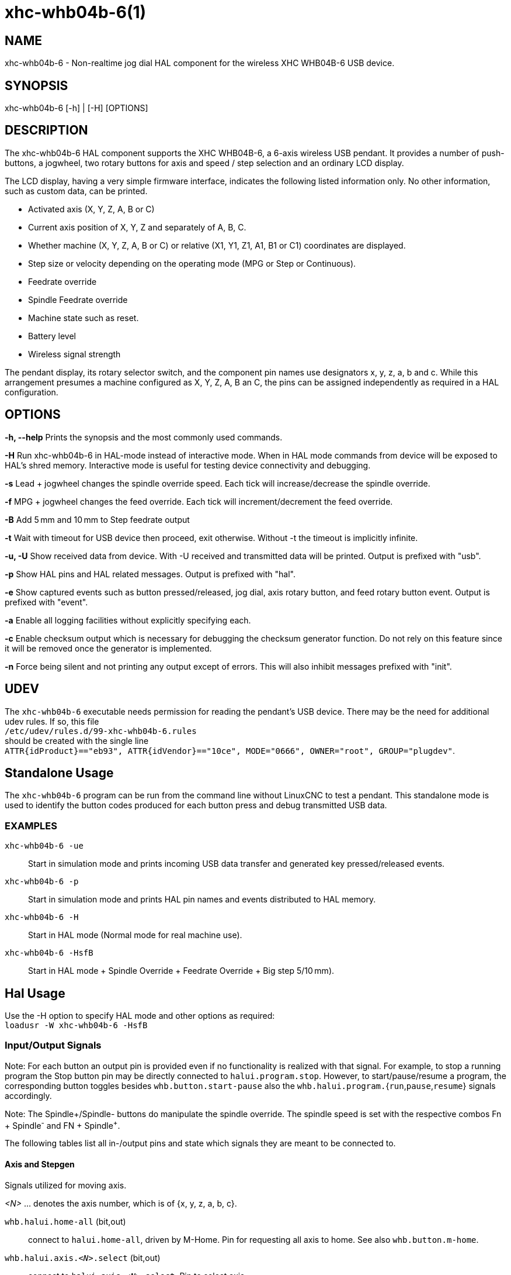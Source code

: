 = xhc-whb04b-6(1)

== NAME

xhc-whb04b-6 - Non-realtime jog dial HAL component for the wireless XHC WHB04B-6 USB device.

== SYNOPSIS

xhc-whb04b-6 [-h] | [-H] [OPTIONS]

== DESCRIPTION

The xhc-whb04b-6 HAL component supports the XHC WHB04B-6, a 6-axis wireless USB pendant.
It provides a number of push-buttons, a jogwheel, two rotary buttons for axis and
speed / step selection and an ordinary LCD display.

The LCD display, having a very simple firmware interface, indicates the following listed information only.
No other information, such as custom data, can be printed.

* Activated axis (X, Y, Z, A, B or C)
* Current axis position of X, Y, Z and separately of A, B, C.
* Whether machine (X, Y, Z, A, B or C) or relative (X1, Y1, Z1, A1, B1 or C1) coordinates are displayed.
* Step size or velocity depending on the operating mode (MPG or Step or Continuous).
* Feedrate override
* Spindle Feedrate override
* Machine state such as reset.
* Battery level
* Wireless signal strength

The pendant display, its rotary selector switch, and the component pin names use designators x, y, z, a, b and c.
While this arrangement presumes a machine configured as X, Y, Z, A, B an C,
the pins can be assigned independently as required in a HAL configuration.

== OPTIONS

*-h, --help*
Prints the synopsis and the most commonly used commands.

*-H*
Run xhc-whb04b-6 in HAL-mode instead of interactive mode.
When in HAL mode commands from device will be exposed to HAL's shred memory.
Interactive mode is useful for testing device connectivity and debugging.

*-s*
Lead + jogwheel changes the spindle override speed.
Each tick will increase/decrease the spindle override.

*-f*
MPG + jogwheel changes the feed override.
Each tick will increment/decrement the feed override.

*-B*
Add 5 mm and 10 mm to Step feedrate output

*-t*
Wait with timeout for USB device then proceed, exit otherwise.
Without -t the timeout is implicitly infinite.

*-u, -U*
Show received data from device.
With -U received and transmitted data will be printed. Output is prefixed with "usb".

*-p*
Show HAL pins and HAL related messages. Output is prefixed with "hal".

*-e*
Show captured events such as button pressed/released, jog dial, axis rotary button, and feed rotary button event.
Output is prefixed with "event".

*-a*
Enable all logging facilities without explicitly specifying each.

*-c*
Enable checksum output which is necessary for debugging the checksum generator function.
Do not rely on this feature since it will be removed once the generator is implemented.

*-n*
Force being silent and not printing any output except of errors.
This will also inhibit messages prefixed with "init".


== UDEV
The `xhc-whb04b-6` executable needs permission for reading the pendant's USB device.
There may be the need for additional udev rules.
If so, this file +
`/etc/udev/rules.d/99-xhc-whb04b-6.rules` +
should be created with the single line +
`ATTR{idProduct}=="eb93", ATTR{idVendor}=="10ce", MODE="0666", OWNER="root", GROUP="plugdev"`.

== Standalone Usage
The `xhc-whb04b-6` program can be run from the command line without LinuxCNC to test a pendant.
This standalone mode is used to identify the button codes produced for each button press and debug transmitted USB data.

=== EXAMPLES

`xhc-whb04b-6 -ue`::
Start in simulation mode and prints incoming USB data transfer and generated key pressed/released events.
`xhc-whb04b-6 -p`::
Start in simulation mode and prints HAL pin names and events distributed to HAL memory.
`xhc-whb04b-6 -H`::
Start in HAL mode (Normal mode for real machine use).
`xhc-whb04b-6 -HsfB`::
Start in HAL mode + Spindle Override + Feedrate Override + Big step 5/10&#8239;mm).


== Hal Usage
Use the -H option to specify HAL mode and other options as required: +
`loadusr -W xhc-whb04b-6 -HsfB`

=== Input/Output Signals

Note:
For each button an output pin is provided even if no functionality is realized with that signal.
For example, to stop a running program the Stop button pin may be directly connected to `halui.program.stop`.
However, to start/pause/resume a program,
the corresponding button toggles besides `whb.button.start-pause` also the ``whb.halui.program.``{`run`,`pause`,`resume`} signals accordingly.

Note:
The Spindle+/Spindle- buttons do manipulate the spindle override.
The spindle speed is set with the respective combos Fn + Spindle^-^ and FN + Spindle^+^.

The following tables list all in-/output pins and state which signals they are meant to be connected to.

==== Axis and Stepgen

Signals utilized for moving axis.

_<N>_  ... denotes the axis number, which is of {x, y, z, a, b, c}.

`whb.halui.home-all` (bit,out)::
 connect to `halui.home-all`, driven by M-Home.
 Pin for requesting all axis to home.  See also `whb.button.m-home`.
`whb.halui.axis._<N>_.select` (bit,out)::
 connect to `halui.axis._<N>_.select`.  Pin to select axis.
`whb.axis._<N>_.jog-counts` (s32,out)::
 connect to `axis._<N>_.jog-counts`.  The count pin of the jogwheel.
`whb.axis._<N>_.jog-enable` (bit,out)::
 connect to `axis._<N>_.jog-enable`.
 If true (and in manual mode), any change to "jog-counts" will result in motion.
 If false, "jog-counts" is ignored.
`whb.axis._<N>_.jog-scale` (float,out)::
 connect to `axis.`__<N>__`.jog-scale`.
 The distance to move for each count on "jog-counts", in machine units.
`whb.axis._<N>_.jog-vel-mode` (bit,out)::
 connect to `axis.`__<N>__`.jog-jog-vel-mode`.
 If false the jogwheel operates in position mode.
 The axis will move exactly jog-scale units for each count, regardless of how long that might take.
 If true, the jogwheel operates in velocity mode - motion stops when the wheel stops, even if that means the commanded motion is not completed.
`whb.halui.max-velocity.value` (float,in)::
 connect to `halui.max-velocity.value`.
 The maximum allowable velocity, in units per second (_<N>_ is two digit '0'-padded).
`whb.halui.feed-override.scale` (float,in)::
 connect to `halui.feed-override.scale`.  The scaling for feed override value.
`whb.halui.axis.`__<N>__`.pos-feedback` (float,in)::
 connect to `halui.axis.`__<N>__`.pos-feedback`.
 Feedback axis position in machine coordinates to be displayed.
`whb.halui.axis._<N>_.pos-relative` (float,in)::
 connect to `halui.axis.`__<N>__`.pos-relative`.
 Commanded axis position in relative coordinates to be displayed.

==== Machine

Signals utilized for toggling machine status.

`whb.halui.machine.on` (bit,out)::
 connect to `halui.machine.on`. Pin for requesting machine on.
`whb.halui.machine.is-on` (bit,in)::
 connect to `halui.machine.is-on`. Pin that indicates machine is on.
`whb.halui.machine.off` (bit,out)::
 connect to `halui.machine.off`. Pin for requesting machine off.

==== Spindle

.Signals utilized for operating a spindle.
`whb.halui.spindle.start` (bit,out)::
 connect to `halui.spindle.0.start`. Pin to start the spindle.
`whb.halui.spindle.is-on` (bit,in)::
 connect to `halui.spindle.0.on`. Pin to indicate spindle is on (either direction).
`whb.halui.spindle.stop` (bit,out)::
 connect to `halui.spindle.0.stop`. Pin to stop the spindle.
`whb.halui.spindle.forward` (bit,out)::
 connect to `halui.spindle.0.forward`. Pin to make the spindle go forward.
`whb.halui.spindle.reverse` (bit,out)::
 connect to `halui.spindle.0.reverse`. Pin to make the spindle go reverse.
`whb.halui.spindle.decrease` (bit,out)::
 connect to `halui.spindle.0.decrease`. Pin to decrease the spindle speed.
`whb.halui.spindle.increase` (bit,out)::
 connect to `halui.spindle.0.increase`. Pin to increase the spindle speed.
`whb.halui.spindle-override.increase` (bit,out)::
 connect to `halui.spindle.0.override.increase`.
 Pin for increasing the spindle override by the amount of scale.
`whb.halui.spindle-override.decrease` (bit,out)::
 connect to `halui.spindle.0.override.decrease`.
 Pin for decreasing the spindle override by the amount of scale.
`whb.halui.spindle-override.value` (float,in)::
 connect to `halui.spindle.0.override.value`.
 The current spindle override value.
`whb.halui.spindle-override.scale` (float,in)::
 connect to `halui.spindle.0.override.scale`.
 The current spindle scaling override value.

==== Feed

Signals utilized for operating spindle and feed override.
The feed rotary button can serve in

* Continuous move x% from max velocity
* Step move x mm
* MPG override feed/spindle
* The special position Lead. +
  *Continuous:* In this mode jogging is performed at the selected feed rate. As long the jogwheel turns, the selected axis moves. +
  *Step:* In this mode the machine moves steps * wheel_counts at the currently selected step size and the current set feed rate in machine units.
  If the commanded position is not reached the machine keeps moving even the jogwheel is not turning. +
  *Lead:* Manipulates the spindle override. +
  *MPG:* Manipulates the feedrate override.

Note:
As a consequence of 3 modes from manufacturer, switching the feed rotary button back from Lead revert to MPG mode, MPG mode is default mode at startup.
Depending on the mode before turning the rotary button, the feed override results in different values.
In MPG/CON the feed rate will change to 100%, 60%, ... and so forth. In Step mode the feed rate is specified in mm.

`whb.halui.feed-override.value` (float,in)::
 connect to `halui.feed-override.value`. The current feed override value.
`whb.halui.feed-override.decrease` (bit,out)::
 connect to `halui.feed-override.decrease`. Pin for decreasing the feed override by amount of scale.
`whb.halui.feed-override.increase` (bit,out)::
 connect to `halui.feed-override.increase`. Pin for increasing the feed override by amount of scale.
`whb.halui.feed-override.scale` (float,out)::
 connect to `halui.feed-override.scale`. Pin for setting the scale on changing the feed override.
`whb.halui.max-velocity.value` (float,out)::
 connect to `halui.max-velocity.value`.

==== Program

Signals for operating program and MDI mode.

`whb.halui.program.run` (bit,out)::
 connect to `halui.program.run` in for running a program.
`whb.halui.program.is-running` (bit,in)::
 connect to `halui.program.is-running` in indicating a program is running.
`whb.halui.program.pause` (bit,out)::
 connect to `halui.program.pause`. Pin for pausing a program.
`whb.halui.program.is-paused` (bit,in)::
 connect to `halui.program.is-paused`. Pin indicating a program is pausing.
`whb.halui.program.resume` (bit,out)::
 connect to `halui.program.resume`. Pin for resuming a program.
`whb.halui.program.stop` (bit,out)::
 connect to `program.stop`. Pin for stopping a program.
`whb.halui.program.is-idle` (bit,in)::
 connect to `halui.program.is-idle`. Pin indicating no program is running.
`whb.halui.mode.auto` (bit,out)::
 connect to `halui.mode.auto`. Pin for requesting auto mode.
`whb.halui.mode.is-auto` (bit,in)::
 connect to `halui.mode.is-auto`. Pin for indicating auto mode is on.
`whb.halui.mode.joint` (bit,out)::
 connect to `halui.mode.joint` Pin for requesting joint by joint mode.
`whb.halui.mode.is-joint` (bit,in)::
 connect to `halui.mode.is-joint`. Pin indicating joint by joint mode is on.
`whb.halui.mode.manual` (bit,out)::
 connect to `halui.mode.manual`. Pin for requesting manual mode.
`whb.halui.mode.is-manual` (bit,in)::
 connect to `halui.mode.is-manual`.  Pin indicating manual mode is on.
`whb.halui.mode.mdi` (bit,out)::
 connect to `halui.mode.mdi`.  Pin for requesting MDI mode.
`whb.halui.mode.is-mdi` (bit,in)::
 connect to `halui.mode.is-mdi`.  Pin indicating MDI mode is on.
`whb.halui.mode.teleop` (bit,out)::
 connect to `halui.mode.teleop`. Pin for requesting axis by axis mode.
`whb.halui.mode.is-teleop` (bit,in)::
 connect to `halui.mode.is-teleop`. Pin indicating axis by axis mode is on.

==== Buttons
For flexibility reasons each button provides an output pin even if no functionality is realized directly with that signal.
The Fn button can be combined with each other push-button.
This includes also RESET, Stop, Start/Pause, Macro-10, and Step|Continuous.
By default the more frequent used orange buttons are executed,
whereas blue ones (`whb.button.macro-`__<M>__) by combining them with Fn (press Fn first then button).

Button macro needs to be added to your INI and needs to be edited for your own use:

----
[HALUI]
MDI_COMMAND=(debug,macro0)  # this one is for numbering but not used by pendant (need 1 to 16)
MDI_COMMAND=(debug,macro1)
MDI_COMMAND=(debug,macro2)
MDI_COMMAND=(debug,macro3)
MDI_COMMAND=(debug,macro4)
MDI_COMMAND=(debug,macro5)
MDI_COMMAND=(debug,macro6)
MDI_COMMAND=(debug,macro7)
MDI_COMMAND=(debug,macro8)
MDI_COMMAND=(debug,macro9)
MDI_COMMAND=(debug,macro10)
MDI_COMMAND=(debug,macro11)
MDI_COMMAND=(debug,macro12)
MDI_COMMAND=(debug,macro13)
MDI_COMMAND=(debug,macro14)
MDI_COMMAND=(debug,macro15)
MDI_COMMAND=(debug,macro16)
----

*_<M>_* ... denotes an arbitrary macro number which is of {1, 2, ..., 16}

`whb.button.reset` (bit,out)::
 see `whb.halui.estop.`{`activate`, `reset`}
 True one Reset button down, false otherwise.
 For toggling E-stop use whb.halui.estop .active and .reset.
`whb.button.stop` (bit,out)::
 see `whb.halui.program.stop`. True on Stop button down, false otherwise.
 For stopping a program use `whb.halui.program.stop`.
`whb.button.start-pause` (bit,out)::
 see `whb.halui.program.`{`run`, `pause`, `resume`}`.
 True on Start-Pause button down, false otherwise.
 For toggling start-pause use `whb.halui.program.run`, `.pause`, and `.resume`.
`whb.button.feed-plus` (bit,out)::
 True on Feed+ button down, false otherwise.
`whb.button.feed-minus` (bit,out)::
 True on Feed- button down, false otherwise.
`whb.button.spindle-plus` (bit,out)::
 see `halui.spindle.0.override.increase`.
 True on Spindle+ button down, false otherwise.
 This button is meant to manipulate the spindle override.
 For increasing the spindle override use `halui.spindle.0.override.increase`.
`whb.button.spindle-minus` (bit,out)::
 see `halui.spindle.0.override.decrease`.
 True on Spindle- button down, false otherwise.
 This button is meant to manipulate the spindle override.
 For decreasing the spindle override use `halui.spindle.0.override.decrease`.
`whb.button.m-home` (bit,out)::
 connect to `halui.home-all`. True on M-Home button down, false otherwise.
 Requests MDI mode before button pin is set. See also `whb.halui.mode.mdi`.
`whb.button.safe-z` (bit,out)::
 connect to `halui.mdi-command-`__<M>__
 True on Safe-Z button down, false otherwise.
 Requests MDI mode before button pin is set. See also `whb.halui.mode.mdi`.
`whb.button.w-home` (bit,out)::
 connect to `halui.mdi-command-`__<M>__
 True on W-Home button down, false otherwise.
 Requests MDI mode before button pin is set. See also `whb.halui.mode.mdi`.
`whb.button.s-on-off` (bit,out)::
 see ``whb.halui.spindle.``{``start``, ``stop``}  True on S-ON/OFF button down, false otherwise.
 For toggling spindle on-off use `halui.spindle.0.start`.
 For toggling spindle on-off use `halui.spindle.0.stop`.
`whb.button.fn` (bit,out)::
 True on Fn button down, false otherwise.
`whb.button.probe-z` (bit,out)::
 connect to `halui.mdi-command-`__<M>__ True on Probe-Z button down, false otherwise.
 Requests MDI mode before button pin is set. See also `whb.halui.mode.mdi`.
`whb.button.macro-1` (bit,out)::
 connect to `halui.mdi-command-`__<M>__ True on Macro-1 button (Fn + Feed+) down, false otherwise.
`whb.button.macro-2` (bit,out)::
 connect to `halui.mdi-command-`__<M>__ True on Macro-2 button (Fn + Feed-) down, false otherwise.
`whb.button.macro-3` (bit,out)::
 see `whb.halui.spindle.increase` True on Macro-3 button (Fn + Spindle+) down, false otherwise.
 This button is meant to manipulate the spindle speed.
 For decreasing the spindle speed use whb.halui.spindle.increase.
`whb.button.macro-4` (bit,out)::
 see `whb.halui.spindle.decrease` True on Macro-4 button down (Fn + Spindle-), false otherwise.
 This button is meant to manipulate the spindle speed.
 For decreasing the spindle speed use `whb.halui.spindle.decrease`.
`whb.button.macro-5` (bit,out)::
 connect to `halui.mdi-command-`__<M>__ True on Macro-5 button down (Fn + M-HOME), false otherwise.
`whb.button.macro-6` (bit,out)::
 connect to `halui.mdi-command-`__<M>__ True on Macro-6 button down (Fn + Safe-Z), false otherwise.
`whb.button.macro-7` (bit,out)::
 connect to `halui.mdi-command-`__<M>__ True on Macro-7 button down (Fn + W-HOME), false otherwise.
`whb.button.macro-8` (bit,out)::
 reserved for Spindle Direction True on Macro-8 button down (Fn + S-ON/OFF), false otherwise.
`whb.button.macro-9` (bit,out)::
 connect to `halui.mdi-command-`__<M>__ True on Macro-9 button down (Fn + Probe-Z), false otherwise.
`whb.button.macro-10` (bit,out)::
 reserved for toggle DRO Abs/rel.
 True on Macro-10 button down, false otherwise.
 Switches the display coordinates to relative coordinates.
 On display the axis are denoted then as X1, Y1, Z1, A1, B1 and C1.
 See also `whb.halui.axis.`__<N>__`.pos-relative`.
`whb.button.macro-11` (bit,out)::
 connect to `halui.mdi-command-`__<M>__ True on Macro-11 button down (Fn + RESET), false otherwise.
`whb.button.macro-12` (bit,out)::
 connect to `halui.mdi-command-`__<M>__ True on Macro-12 button (Fn + Stop) down, false otherwise.
`whb.button.macro-13` (bit,out)::
 connect to `halui.mdi-command-`__<M>__ True on Macro-13 button (Fn + Start/Pause) down, false otherwise.
`whb.button.macro-14` (bit,out)::
 connect to `halui.mdi-command-`__<M>__ True on Macro-14 button (Fn + Macro-10) down, false otherwise.
`whb.button.macro-15` (bit,out)::
 connect to `halui.mdi-command-`__<M>__ True on Macro-15 button down (Fn + MPG), false otherwise.
`whb.button.macro-16` (bit,out)::
 connect to `halui.mdi-command-`__<M>__ True on Macro-16 button (Fn + Step) down, false otherwise.
`whb.button.mode-continuous` (bit,out)::
 True on Continuous mode button down, false otherwise.
`whb.button.mode-step` (bit,out)::
 True on Step mode button down, false otherwise.

==== Pendant

`whb.pendant.is-sleeping` (bit,out)::
 True as long pendant is in sleep mode (usually a few seconds after turned off), false otherwise.
`whb.pendant.is-connected` (bit,out)::
 True as long pendant is not in sleep mode (turned on), false otherwise.

== HAL Configuration Example

Exercise caution if using copy and paste of this example code from the online web docs.
Certain characters are incompatibly encoded by the web site (minus becomes em-dash).
It is safer to copy and paste from https://raw.githubusercontent.com/LinuxCNC/linuxcnc/2.8/src/hal/user_comps/xhc-whb04b-6/example-configuration.md[].

----
#
### Hal File xhc_whb04b_6.hal Example
#
# ######################################################################
# load pendant components
# ######################################################################

loadusr -W xhc-whb04b-6 -HsfB

# ######################################################################
# pendant signal configuration
# ######################################################################

# On/Off signals
net machine.is-on                         halui.machine.is-on                   whb.halui.machine.is-on
net pdnt.machine.on                       whb.halui.machine.on                  halui.machine.on
net pdnt.machine.off                      whb.halui.machine.off                 halui.machine.off

# program related signals
net pdnt.program.is-idle                  whb.halui.program.is-idle             halui.program.is-idle
net pdnt.program.is-paused                whb.halui.program.is-paused           halui.program.is-paused
net pdnt.program-is-running               whb.halui.program.is-running          halui.program.is-running
net pdnt.program.resume                   whb.halui.program.resume              halui.program.resume
net pdnt.program.pause                    whb.halui.program.pause               halui.program.pause
net pdnt.program.run                      whb.halui.program.run                 halui.program.run
net pdnt.program.stop                     whb.halui.program.stop                halui.program.stop

# machine mode related signals
net pdnt.mode.auto                        whb.halui.mode.auto                   halui.mode.auto
net pdnt.mode.manual                      whb.halui.mode.manual                 halui.mode.manual
net pdnt.mode.mdi                         whb.halui.mode.mdi                    halui.mode.mdi
net pdnt.mode.joint                       whb.halui.mode.joint                  halui.mode.joint
net pdnt.mode.teleop                      whb.halui.mode.teleop                 halui.mode.teleop
net pdnt.mode.is-auto                     halui.mode.is-auto                    whb.halui.mode.is-auto
net pdnt.mode.is-manual                   halui.mode.is-manual                  whb.halui.mode.is-manual
net pdnt.mode.is-mdi                      halui.mode.is-mdi                     whb.halui.mode.is-mdi
net pdnt.mode.is-joint                    halui.mode.is-joint                   whb.halui.mode.is-joint
net pdnt.mode.is-teleop                   halui.mode.is-teleop                  whb.halui.mode.is-teleop

# "is-homed" axis signal for allowing pendant when machine is not homed
net pdnt.axis.X.is-homed                  halui.joint.0.is-homed                whb.halui.joint.x.is-homed
net pdnt.axis.Y.is-homed                  halui.joint.1.is-homed                whb.halui.joint.y.is-homed
net pdnt.axis.Z.is-homed                  halui.joint.2.is-homed                whb.halui.joint.z.is-homed

# "selected axis" signals
net pdnt.axis.X.select                    whb.halui.axis.x.select               halui.axis.x.select
net pdnt.axis.y.select                    whb.halui.axis.y.select               halui.axis.y.select
net pdnt.axis.Z.select                    whb.halui.axis.z.select               halui.axis.z.select

net pdnt.axis.x.jog-scale                 whb.axis.x.jog-scale                  axis.x.jog-scale
net pdnt.axis.y.jog-scale                 whb.axis.y.jog-scale                  axis.y.jog-scale
net pdnt.axis.z.jog-scale                 whb.axis.z.jog-scale                  axis.z.jog-scale

net pdnt.axis.x.jog-counts                whb.axis.x.jog-counts                 axis.x.jog-counts
net pdnt.axis.y.jog-counts                whb.axis.y.jog-counts                 axis.y.jog-counts
net pdnt.axis.z.jog-counts                whb.axis.z.jog-counts                 axis.z.jog-counts

net pdnt.axis.x.jog-enable                whb.axis.x.jog-enable                 axis.x.jog-enable
net pdnt.axis.y.jog-enable                whb.axis.y.jog-enable                 axis.y.jog-enable
net pdnt.axis.z.jog-enable                whb.axis.z.jog-enable                 axis.z.jog-enable

net pdnt.axis.x.jog-vel-mode              whb.axis.x.jog-vel-mode               axis.x.jog-vel-mode
net pdnt.axis.y.jog-vel-mode              whb.axis.y.jog-vel-mode               axis.y.jog-vel-mode
net pdnt.axis.z.jog-vel-mode              whb.axis.z.jog-vel-mode               axis.z.jog-vel-mode


# macro buttons to MDI commands
net pdnt.macro-1                          whb.button.macro-1                    halui.mdi-command-01             # use MDI command from main.ini
net pdnt.macro-2                          whb.button.macro-2                    halui.mdi-command-02             # use MDI command from main.ini or used for Hardcoded lube on/off
net pdnt.reserved.for.spindle+            whb.button.macro-3                                                     # Hardcoded for spindle+ whb.halui.spindle.increase
net pdnt.reserved.for.spindle-            whb.button.macro-4                                                     # Hardcoded for spindle- whb.halui.spindle.decrease
net pdnt.macro-5                          whb.button.macro-5                    halui.mdi-command-05             # use MDI command from main.ini
net pdnt.macro-6                          whb.button.macro-6                    halui.mdi-command-06             # use MDI command from main.ini
net pdnt.macro-7                          whb.button.macro-7                    halui.mdi-command-07             # use MDI command from main.ini
net pdnt.reserved.for.spindle.dir         whb.button.macro-8                                                     # Hardcoded for spindle direction inside pendant
net pdnt.macro-9                          whb.button.macro-9                    halui.mdi-command-09             # use MDI command from main.ini
net pdnt.reserved.for.ABS-REL             whb.button.macro-10                                                    # Hardcoded for swap Dro  Relative/Absolute
net pdnt.macro-14                         whb.button.macro-14                   halui.mdi-command-14             # use MDI command from main.ini
net pdnt.reserved.for.flood               whb.button.macro-15                                                    # Hardcoded for halui.flood on/off
net pdnt.reserved.for.mist                whb.button.macro-16                                                    # Hardcoded for halui.mist on/off

net pdnt.macro.11                         whb.button.macro-11                   halui.mdi-command-11             # use MDI command from main.ini
net pdnt.macro.12                         whb.button.macro-12                   halui.mdi-command-12             # use MDI command from main.ini
net pdnt.macro.13                         whb.button.macro-13                   halui.mdi-command-13             # use MDI command from main.ini


# flood and mist toggle signals
net  pdnt.flood.is-on                     whb.halui.flood.is-on                 halui.flood.is-on                #return signal is on or off
net  pdnt.flood.off                       whb.halui.flood.off                   halui.flood.off                  #reserved whb.button.macro-15
net  pdnt.flood.on                        whb.halui.flood.on                    halui.flood.on                   #reserved whb.button.macro-15

net  pdnt.mist.is-on                      whb.halui.mist.is-on                  halui.mist.is-on                 #return signal is on or off
net  pdnt.mist.off                        whb.halui.mist.off                    halui.mist.off                   #reserved whb.button.macro-16
net  pdnt.mist.on                         whb.halui.mist.on                     halui.mist.on                    #reserved whb.button.macro-16

#net  pdnt.lube.is-on                      whb.halui.lube.is-on                  halui.lube.is-on                 #return signal is on or off
#net  pdnt.lube.off                        whb.halui.lube.off                    halui.lube.off                   #reserved whb.button.macro-2
#net  pdnt.lube.on                         whb.halui.lube.on                     halui.lube.on                    #reserved whb.button.macro-2


# default function button signals
net pdnt.button.m-home                    whb.button.m-home                     halui.home-all                   # Homeing use built-in halui home all
net pdnt.button.safe-z                    whb.button.safe-z                     halui.mdi-command-03             # Safe-z  use MDI command from main.ini
net pdnt.button.w-home                    whb.button.w-home                     halui.mdi-command-04             # Unpark  use MDI command from main.ini
net pdnt.button.probe-z                   whb.button.probe-z                    halui.mdi-command-08             # Probe-Z use MDI command from main.ini


# unused, just exposes pendant internal status or as basic button
#net pdnt.mode-lead                        whb.halui.feed.selected-lead
#net pdnt.mode-mpg-feed                    whb.halui.feed.selected-mpg-feed
#net pdnt.mode-continuous                  whb.halui.feed.selected-continuous
#net pdnt.mode-step                        whb.halui.feed.selected-step

#net pdnt.button.mode-mpg                  whb.button.mode-continuous
#net pdnt.button.mode-step                 whb.button.mode-step
#net pdnt.button.fn                        whb.button.fn
#net pdnt.button.reset                     whb.button.reset
#net pdnt.button.stop                      whb.button.stop
#net pdnt.button.start-pause               whb.button.start-pause
#net pdnt.button.s-on-off                  whb.button.s-on-off
#net pdnt.button.spindle-plus              whb.button.spindle-plus
#net pdnt.button.spindle-minus             whb.button.spindle-minus
#net pdnt.button.feed-plus                 whb.button.feed-plus
#net pdnt.button.feed-minus                whb.button.feed-minus


# spindle related signals
net pdnt.spindle.is-on                    whb.halui.spindle.is-on               spindle.0.on
net pdnt.spindle.start                    whb.halui.spindle.start               halui.spindle.0.start
net pdnt.spindle.stop                     whb.halui.spindle.stop                halui.spindle.0.stop
net pdnt.spindle.forward                  whb.halui.spindle.forward             halui.spindle.0.forward
net pdnt.spindle.reverse                  whb.halui.spindle.reverse             halui.spindle.0.reverse
net pdnt.spindle.increase                 whb.halui.spindle.increase            halui.spindle.0.increase         # reserved whb.button.macro-3
net pdnt.spindle.decrease                 whb.halui.spindle.decrease            halui.spindle.0.decrease         # reserved whb.button.macro-4
net pdnt.spindle-speed-abs                whb.halui.spindle-speed-cmd           spindle.0.speed-out-abs          # speed cmd from motion in rpm absolute


# spindle speed override signals
net pdnt.spindle-override.scale           whb.halui.spindle-override.scale      halui.spindle.0.override.scale   # needed for both spindle+/- and spindleoverride+/- button
net pdnt.spindle.override.value           halui.spindle.0.override.value        whb.halui.spindle-override.value # GUI feed rate related signals
net pdnt.spindle.override.increase        whb.halui.spindle-override.increase   halui.spindle.0.override.increase
net pdnt.spindle.override.decrease        whb.halui.spindle-override.decrease   halui.spindle.0.override.decrease


# GUI feed rate related signals can be used when program is running moving GUI slider
net pdnt.feed-override.scale              whb.halui.feed-override.scale         halui.feed-override.scale        # needed for both FeedOverride+/- and rotary knob button
net pdnt.max-velocity.value               whb.halui.max-velocity.value          halui.max-velocity.value         # needed for Mpg mode : button feed position% * max-velocity = Mpg feedrate


# take feed override min/max values from/to the GUI
net pdnt.feed-override.value              halui.feed-override.value             whb.halui.feed-override.value    # GUI feed rate related signals
net pdnt.feed-override.increase           whb.halui.feed-override.increase      halui.feed-override.increase
net pdnt.feed-override.decrease           whb.halui.feed-override.decrease      halui.feed-override.decrease


# axis position related signals feedback
net pdnt.axis.x.pos-feedback              halui.axis.x.pos-feedback             whb.halui.axis.x.pos-feedback
net pdnt.axis.y.pos-feedback              halui.axis.y.pos-feedback             whb.halui.axis.y.pos-feedback
net pdnt.axis.z.pos-feedback              halui.axis.z.pos-feedback             whb.halui.axis.z.pos-feedback


# axis position related signals relative
net pdnt.axis.x.pos-relative              halui.axis.x.pos-relative             whb.halui.axis.x.pos-relative
net pdnt.axis.y.pos-relative              halui.axis.y.pos-relative             whb.halui.axis.y.pos-relative
net pdnt.axis.z.pos-relative              halui.axis.z.pos-relative             whb.halui.axis.z.pos-relative

----

== SEE ALSO
https://github.com/linuxcnc/linuxcnc/tree/master/src/hal/user_comps/xhc-whb04b-6/[xhc-whb04b-6 developer documentation on GitHub]

== NOTES
The CRC code function is not disclosed by the manufacturer.
Thus the CRC value transmitted with each package is not checked yet.
Feel free to help us enhance the component.

== AUTHORS
This component was started by Raoul Rubien based on predecessor device component xhc-hb04.cc.
https://github.com/machinekit/machinekit/graphs/contributors gives you a more complete list of contributors.

== HISTORY
The component was developed accidentally as leisure project.
The development started with the xhc-whb04 (4-axis wireless pendant) implementation as reference.
73 & many thanks to the developers who delivered provided an excellent preparatory work!

== COPYRIGHT
Copyright (C) 2018 Raoul Rubien (github.com/rubienr) Updated for Linuxcnc 2020 by alkabal_free.fr.
This is free software; see the source for copying conditions.
There is NO warranty; not even for MERCHANTABILITY or FITNESS FOR A PARTICULAR PURPOSE.
